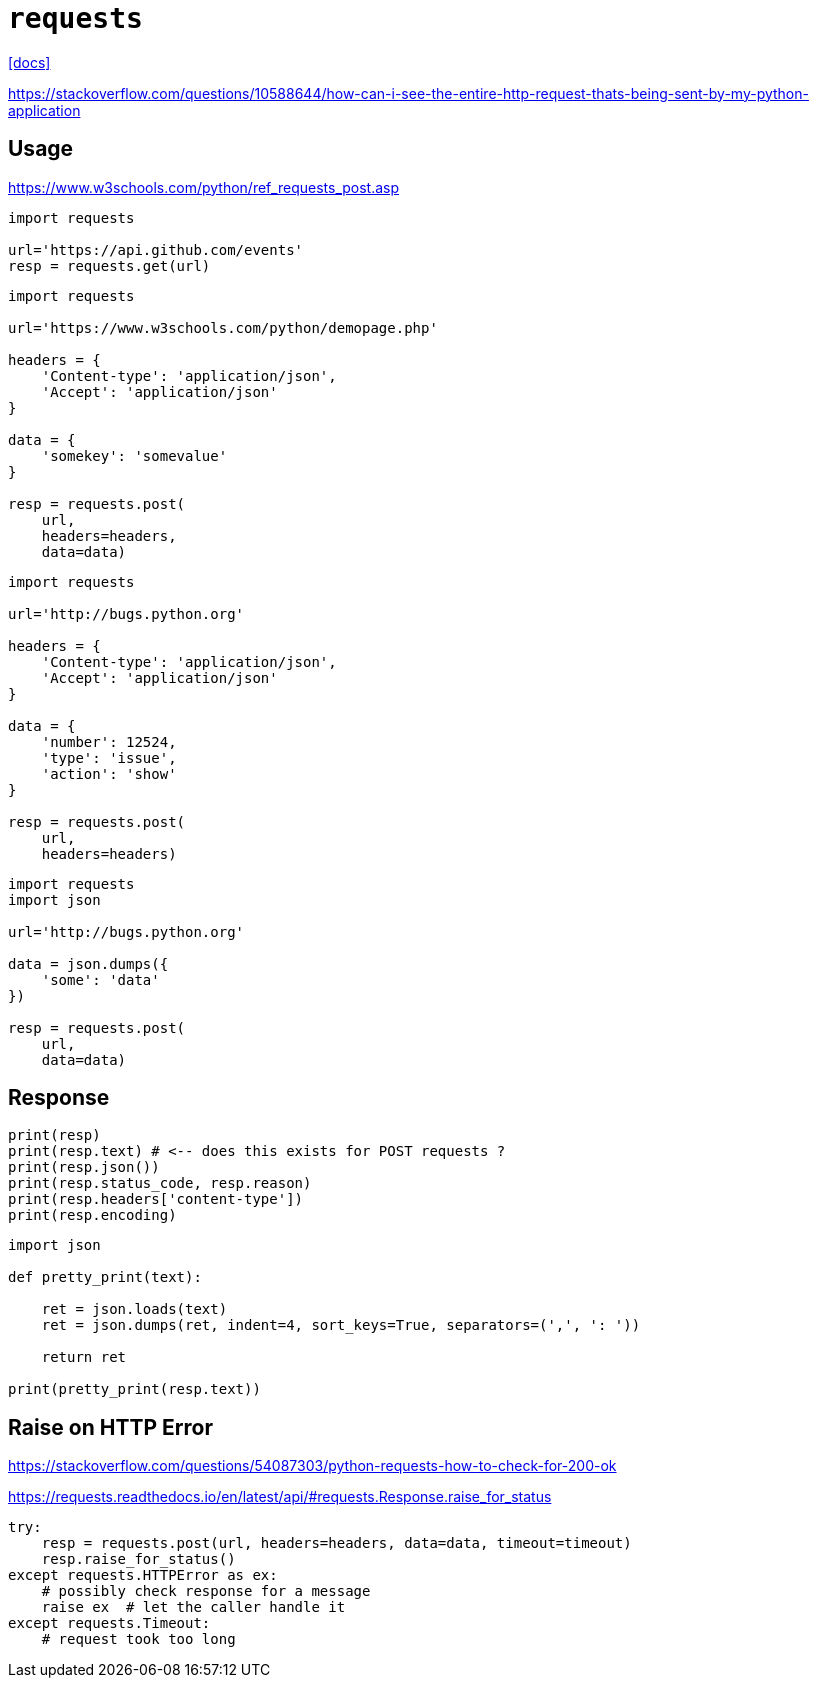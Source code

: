 = `requests`
:url-docs: https://docs.python-requests.org/en/master/

{url-docs}[[docs\]]

https://stackoverflow.com/questions/10588644/how-can-i-see-the-entire-http-request-thats-being-sent-by-my-python-application

== Usage

https://www.w3schools.com/python/ref_requests_post.asp

[source,python]
----
import requests

url='https://api.github.com/events'
resp = requests.get(url)
----

[source,python]
----
import requests

url='https://www.w3schools.com/python/demopage.php' 

headers = { 
    'Content-type': 'application/json', 
    'Accept': 'application/json'
}

data = {
    'somekey': 'somevalue'
}

resp = requests.post(
    url, 
    headers=headers, 
    data=data)
----

[source,python]
----
import requests

url='http://bugs.python.org' 

headers = { 
    'Content-type': 'application/json', 
    'Accept': 'application/json'
}

data = {
    'number': 12524, 
    'type': 'issue', 
    'action': 'show'
}

resp = requests.post(
    url, 
    headers=headers)
----

[source,python]
----
import requests
import json

url='http://bugs.python.org' 

data = json.dumps({
    'some': 'data'
})

resp = requests.post(
    url, 
    data=data)
----

== Response

[source,python]
----
print(resp)
print(resp.text) # <-- does this exists for POST requests ?
print(resp.json())
print(resp.status_code, resp.reason)
print(resp.headers['content-type'])
print(resp.encoding)
----

[source,python]
----
import json

def pretty_print(text):

    ret = json.loads(text)
    ret = json.dumps(ret, indent=4, sort_keys=True, separators=(',', ': '))

    return ret

print(pretty_print(resp.text))
----

== Raise on HTTP Error

https://stackoverflow.com/questions/54087303/python-requests-how-to-check-for-200-ok

https://requests.readthedocs.io/en/latest/api/#requests.Response.raise_for_status

[source,python]
----
try:
    resp = requests.post(url, headers=headers, data=data, timeout=timeout)
    resp.raise_for_status()
except requests.HTTPError as ex:
    # possibly check response for a message
    raise ex  # let the caller handle it
except requests.Timeout:
    # request took too long
----